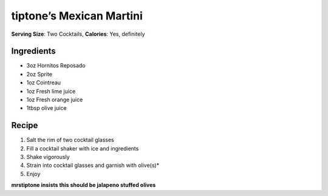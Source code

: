 tiptone’s Mexican Martini
=========================

**Serving Size**: Two Cocktails, **Calories**: Yes, definitely

.. images:: images/tiptone-mexican-martini.
   :alt: Mexican Martini

Ingredients
-----------

-  3oz Hornitos Reposado
-  2oz Sprite
-  1oz Cointreau
-  1oz Fresh lime juice
-  1oz Fresh orange juice
-  1tbsp olive juice

Recipe
------

1. Salt the rim of two cocktail glasses
2. Fill a cocktail shaker with ice and ingredients
3. Shake vigorously
4. Strain into cocktail glasses and garnish with olive(s)\*
5. Enjoy

**mrstiptone insists this should be jalapeno stuffed olives**



